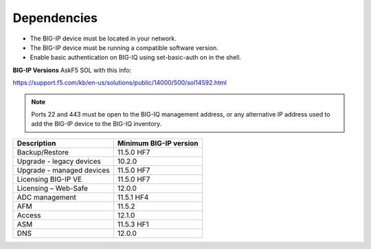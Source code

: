 Dependencies
============

-  The BIG-IP device must be located in your network.

-  The BIG-IP device must be running a compatible software version.

-  Enable basic authentication on BIG-IQ using set-basic-auth on in the
   shell.

**BIG-IP Versions** AskF5 SOL with this info:

https://support.f5.com/kb/en-us/solutions/public/14000/500/sol14592.html

.. NOTE:: Ports 22 and 443 must be open to the BIG-IQ management
   address, or any alternative IP address used to add the BIG-IP device to
   the BIG-IQ inventory.

+-----------------------------+------------------------------+
| **Description**             | **Minimum BIG-IP version**   |
+-----------------------------+------------------------------+
| Backup/Restore              | 11.5.0 HF7                   |
+-----------------------------+------------------------------+
| Upgrade - legacy devices    | 10.2.0                       |
+-----------------------------+------------------------------+
| Upgrade - managed devices   | 11.5.0 HF7                   |
+-----------------------------+------------------------------+
| Licensing BIG-IP VE         | 11.5.0 HF7                   |
+-----------------------------+------------------------------+
| Licensing – Web-Safe        | 12.0.0                       |
+-----------------------------+------------------------------+
| ADC management              | 11.5.1 HF4                   |
+-----------------------------+------------------------------+
| AFM                         | 11.5.2                       |
+-----------------------------+------------------------------+
| Access                      | 12.1.0                       |
+-----------------------------+------------------------------+
| ASM                         | 11.5.3 HF1                   |
+-----------------------------+------------------------------+
| DNS                         | 12.0.0                       |
+-----------------------------+------------------------------+
